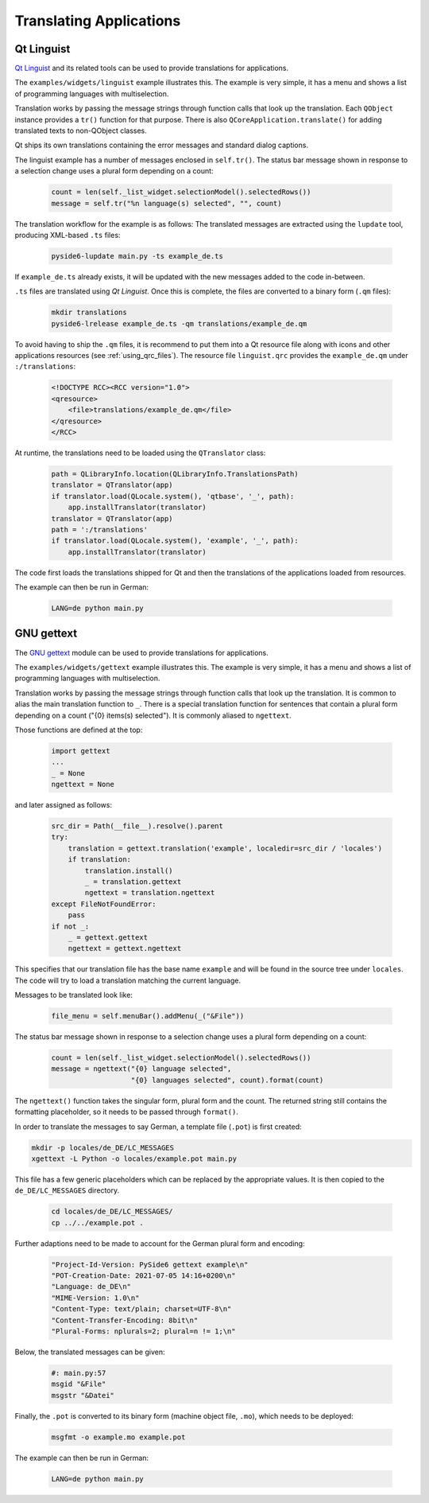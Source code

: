 .. _translations:

Translating Applications
========================

Qt Linguist
-----------

`Qt Linguist <https://doc.qt.io/qt-6/qtlinguist-index.html>`_ and
its related tools can be used to provide translations for applications.

The ``examples/widgets/linguist`` example illustrates this. The example is
very simple, it has a menu and shows a list of programming languages with
multiselection.

Translation works by passing the message strings through function calls that
look up the translation. Each ``QObject`` instance provides a ``tr()``
function for that purpose. There is also ``QCoreApplication.translate()``
for adding translated texts to non-QObject classes.

Qt ships its own translations containing the error messages and standard
dialog captions.

The linguist example has a number of messages enclosed in ``self.tr()``.
The status bar message shown in response to a selection change uses
a plural form depending on a count:

    .. code-block:: python

        count = len(self._list_widget.selectionModel().selectedRows())
        message = self.tr("%n language(s) selected", "", count)

The translation workflow for the example is as follows:
The translated messages are extracted using the ``lupdate`` tool,
producing XML-based ``.ts`` files:

    .. code-block:: bash

        pyside6-lupdate main.py -ts example_de.ts

If ``example_de.ts`` already exists, it will be updated with the new
messages added to the code in-between.

``.ts`` files are translated using *Qt Linguist*. Once this is complete,
the files are converted to a binary form (``.qm`` files):

    .. code-block:: bash

        mkdir translations
        pyside6-lrelease example_de.ts -qm translations/example_de.qm

To avoid having to ship the ``.qm`` files, it is recommend
to put them into a Qt resource file along with icons and other
applications resources (see :ref:`using_qrc_files`).
The resource file ``linguist.qrc`` provides the ``example_de.qm``
under ``:/translations``:

    .. code-block:: xml

        <!DOCTYPE RCC><RCC version="1.0">
        <qresource>
            <file>translations/example_de.qm</file>
        </qresource>
        </RCC>

At runtime, the translations need to be loaded using the ``QTranslator`` class:

    .. code-block:: python

        path = QLibraryInfo.location(QLibraryInfo.TranslationsPath)
        translator = QTranslator(app)
        if translator.load(QLocale.system(), 'qtbase', '_', path):
            app.installTranslator(translator)
        translator = QTranslator(app)
        path = ':/translations'
        if translator.load(QLocale.system(), 'example', '_', path):
            app.installTranslator(translator)

The code first loads the translations shipped for Qt and then
the translations of the applications loaded from resources.

The example can then be run in German:

    .. code-block:: bash

        LANG=de python main.py

GNU gettext
-----------

The `GNU gettext <https://docs.python.org/3/library/gettext.html>`_ module
can be used to provide translations for applications.

The ``examples/widgets/gettext`` example illustrates this. The example is
very simple, it has a menu and shows a list of programming languages with
multiselection.

Translation works by passing the message strings through function calls that
look up the translation. It is common to alias the main translation function
to ``_``. There is a special translation function for sentences that contain
a plural form depending on a count ("{0} items(s) selected"). It is commonly
aliased to ``ngettext``.

Those functions are defined at the top:

    .. code-block:: python

        import gettext
        ...
        _ = None
        ngettext = None

and later assigned as follows:

    .. code-block:: python

        src_dir = Path(__file__).resolve().parent
        try:
            translation = gettext.translation('example', localedir=src_dir / 'locales')
            if translation:
                translation.install()
                _ = translation.gettext
                ngettext = translation.ngettext
        except FileNotFoundError:
            pass
        if not _:
            _ = gettext.gettext
            ngettext = gettext.ngettext

This specifies that our translation file has the base name ``example`` and
will be found in the source tree under ``locales``. The code will try
to load a translation matching the current language.

Messages to be translated look like:

    .. code-block:: python

        file_menu = self.menuBar().addMenu(_("&File"))

The status bar message shown in response to a selection change uses
a plural form depending on a count:

    .. code-block:: python

        count = len(self._list_widget.selectionModel().selectedRows())
        message = ngettext("{0} language selected",
                           "{0} languages selected", count).format(count)

The ``ngettext()`` function takes the singular form, plural form and the count.
The returned string still contains the formatting placeholder, so it needs
to be passed through ``format()``.

In order to translate the messages to say German, a template file (``.pot``)
is first created:

.. code-block:: bash

    mkdir -p locales/de_DE/LC_MESSAGES
    xgettext -L Python -o locales/example.pot main.py

This file has a few generic placeholders which can be replaced by the
appropriate values.  It is then copied to the ``de_DE/LC_MESSAGES`` directory.

    .. code-block:: bash

        cd locales/de_DE/LC_MESSAGES/
        cp ../../example.pot .

Further adaptions need to be made to account for the German plural
form and encoding:

    .. code-block::

        "Project-Id-Version: PySide6 gettext example\n"
        "POT-Creation-Date: 2021-07-05 14:16+0200\n"
        "Language: de_DE\n"
        "MIME-Version: 1.0\n"
        "Content-Type: text/plain; charset=UTF-8\n"
        "Content-Transfer-Encoding: 8bit\n"
        "Plural-Forms: nplurals=2; plural=n != 1;\n"

Below, the translated messages can be given:

    .. code-block::

        #: main.py:57
        msgid "&File"
        msgstr "&Datei"

Finally, the ``.pot`` is converted to its binary form (machine object file,
``.mo``), which needs to be deployed:

    .. code-block:: bash

        msgfmt -o example.mo example.pot

The example can then be run in German:

    .. code-block:: bash

        LANG=de python main.py
